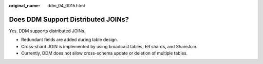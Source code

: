 :original_name: ddm_04_0015.html

.. _ddm_04_0015:

Does DDM Support Distributed JOINs?
===================================

Yes. DDM supports distributed JOINs.

-  Redundant fields are added during table design.
-  Cross-shard JOIN is implemented by using broadcast tables, ER shards, and ShareJoin.
-  Currently, DDM does not allow cross-schema update or deletion of multiple tables.
